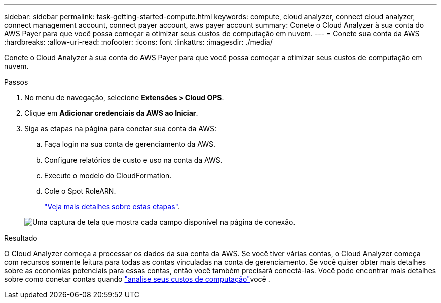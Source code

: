 ---
sidebar: sidebar 
permalink: task-getting-started-compute.html 
keywords: compute, cloud analyzer, connect cloud analyzer, connect management account, connect payer account, aws payer account 
summary: Conete o Cloud Analyzer à sua conta do AWS Payer para que você possa começar a otimizar seus custos de computação em nuvem. 
---
= Conete sua conta da AWS
:hardbreaks:
:allow-uri-read: 
:nofooter: 
:icons: font
:linkattrs: 
:imagesdir: ./media/


[role="lead"]
Conete o Cloud Analyzer à sua conta do AWS Payer para que você possa começar a otimizar seus custos de computação em nuvem.

.Passos
. No menu de navegação, selecione *Extensões > Cloud OPS*.
. Clique em *Adicionar credenciais da AWS ao Iniciar*.
. Siga as etapas na página para conetar sua conta da AWS:
+
.. Faça login na sua conta de gerenciamento da AWS.
.. Configure relatórios de custo e uso na conta da AWS.
.. Execute o modelo do CloudFormation.
.. Cole o Spot RoleARN.
+
https://docs.spot.io/connect-your-cloud-provider/first-account/?id=connect-aws["Veja mais detalhes sobre estas etapas"^].

+
image:screenshot_compute_add_account.gif["Uma captura de tela que mostra cada campo disponível na página de conexão."]





.Resultado
O Cloud Analyzer começa a processar os dados da sua conta da AWS. Se você tiver várias contas, o Cloud Analyzer começa com recursos somente leitura para todas as contas vinculadas na conta de gerenciamento. Se você quiser obter mais detalhes sobre as economias potenciais para essas contas, então você também precisará conectá-las. Você pode encontrar mais detalhes sobre como conetar contas quando link:task-analyze-costs.html["analise seus custos de computação"]você .
